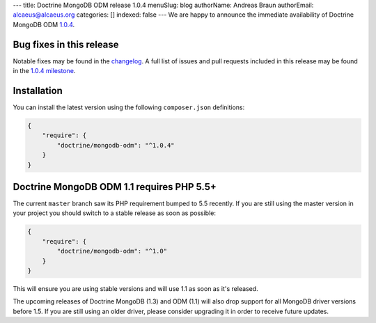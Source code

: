 ---
title: Doctrine MongoDB ODM release 1.0.4
menuSlug: blog
authorName: Andreas Braun
authorEmail: alcaeus@alcaeus.org
categories: []
indexed: false
---
We are happy to announce the immediate availability of Doctrine MongoDB ODM
`1.0.4 <https://github.com/doctrine/mongodb-odm/releases/tag/1.0.4>`__.

Bug fixes in this release
-------------------------

Notable fixes may be found in the
`changelog <https://github.com/doctrine/mongodb-odm/blob/master/CHANGELOG-1.0.md#104-2015-12-15>`__.
A full list of issues and pull requests included in this release may be found
in the
`1.0.4 milestone <https://github.com/doctrine/mongodb-odm/issues?q=milestone%3A1.0.4>`__.

Installation
------------

You can install the latest version using the following ``composer.json`` definitions:

.. code-block:: json

  {
      "require": {
          "doctrine/mongodb-odm": "^1.0.4"
      }
  }

Doctrine MongoDB ODM 1.1 requires PHP 5.5+
------------------------------------------

The current ``master`` branch saw its PHP requirement bumped to 5.5 recently. If
you are still using the master version in your project you should switch to a
stable release as soon as possible:

.. code-block:: json

  {
      "require": {
          "doctrine/mongodb-odm": "^1.0"
      }
  }

This will ensure you are using stable versions and will use 1.1 as soon as it's
released.

The upcoming releases of Doctrine MongoDB (1.3) and ODM (1.1) will also drop
support for all MongoDB driver versions before 1.5. If you are still using an
older driver, please consider upgrading it in order to receive future updates.
